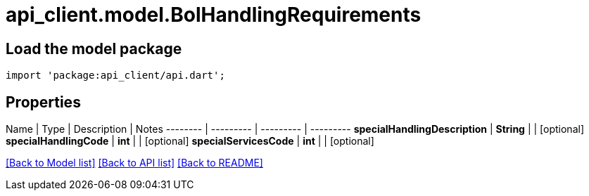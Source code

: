 = api_client.model.BolHandlingRequirements

== Load the model package

[source,dart]
----
import 'package:api_client/api.dart';
----

== Properties

Name | Type | Description | Notes -------- | --------- | --------- | --------- *specialHandlingDescription* | *String* |  | [optional]  *specialHandlingCode* | *int* |  | [optional]  *specialServicesCode* | *int* |  | [optional]

link:../README.md#documentation-for-models[[Back to Model list\]] link:../README.md#documentation-for-api-endpoints[[Back to API list\]] xref:../README.adoc[[Back to README\]]
